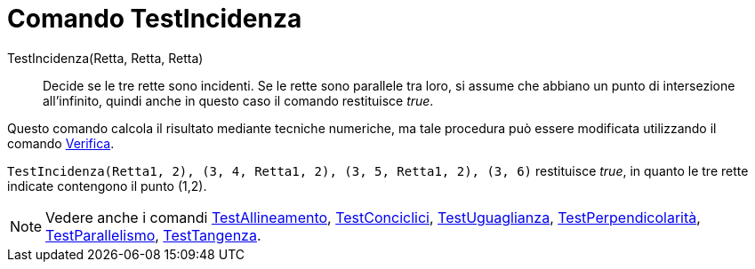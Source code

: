 = Comando TestIncidenza

TestIncidenza(Retta, Retta, Retta)::
  Decide se le tre rette sono incidenti. Se le rette sono parallele tra loro, si assume che abbiano un punto di
  intersezione all'infinito, quindi anche in questo caso il comando restituisce _true_.

Questo comando calcola il risultato mediante tecniche numeriche, ma tale procedura può essere modificata utilizzando il
comando xref:/commands/Comando_Verifica.adoc[Verifica].

[EXAMPLE]
====

`TestIncidenza(Retta((1, 2), (3, 4)), Retta((1, 2), (3, 5)), Retta((1, 2), (3, 6)))` restituisce _true_, in quanto le
tre rette indicate contengono il punto (1,2).

====

[NOTE]
====

Vedere anche i comandi xref:/commands/Comando_TestAllineamento.adoc[TestAllineamento],
xref:/commands/Comando_TestConciclici.adoc[TestConciclici],
xref:/commands/Comando_TestUguaglianza.adoc[TestUguaglianza],
xref:/commands/Comando_TestPerpendicolarit%C3%A0.adoc[TestPerpendicolarità],
xref:/commands/Comando_TestParallelismo.adoc[TestParallelismo], xref:/commands/Comando_TestTangenza.adoc[TestTangenza].

====
